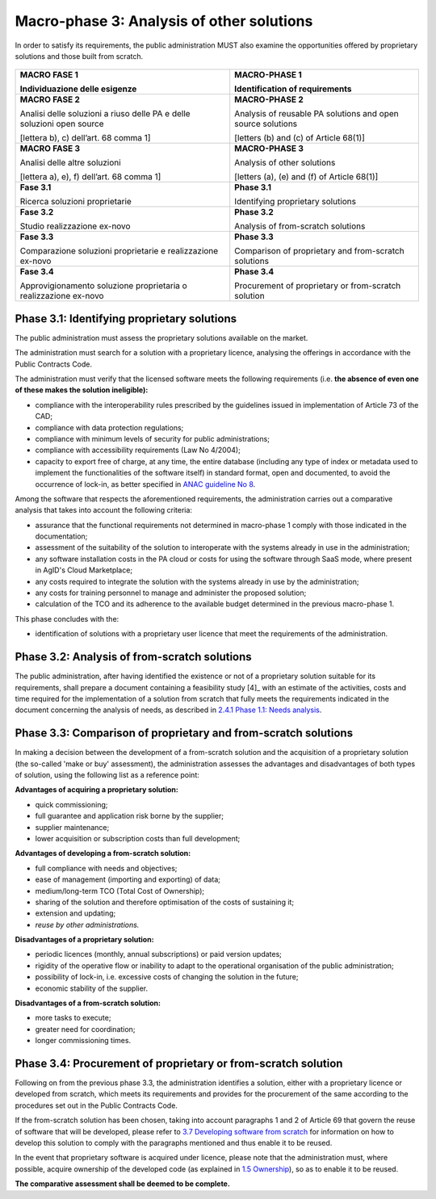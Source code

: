 Macro-phase 3: Analysis of other solutions
----------------------------------------------

In order to satisfy its requirements, the public administration MUST
also examine the opportunities offered by proprietary solutions and
those built from scratch.

.. figure:: media/image4.png

+-----------------------------------+-----------------------------------+
| **MACRO FASE 1**                  | **MACRO-PHASE 1**                 |
|                                   |                                   |
| Individuazione delle esigenze     | Identification of requirements    |
+===================================+===================================+
| **MACRO FASE 2**                  | **MACRO-PHASE 2**                 |
|                                   |                                   |
| Analisi delle soluzioni a riuso   | Analysis of reusable PA solutions |
| delle PA e delle soluzioni open   | and open source solutions         |
| source                            |                                   |
|                                   | [letters (b) and (c) of           |
| [lettera b), c) dell’art. 68      | Article 68(1)]                    |
| comma 1]                          |                                   |
+-----------------------------------+-----------------------------------+
| **MACRO FASE 3**                  | **MACRO-PHASE 3**                 |
|                                   |                                   |
| Analisi delle altre soluzioni     | Analysis of other solutions       |
|                                   |                                   |
| [lettera a), e), f) dell’art. 68  | [letters (a), (e) and (f) of      |
| comma 1]                          | Article 68(1)]                    |
+-----------------------------------+-----------------------------------+
| **Fase 3.1**                      | **Phase 3.1**                     |
|                                   |                                   |
| Ricerca soluzioni proprietarie    | Identifying proprietary solutions |
+-----------------------------------+-----------------------------------+
| **Fase 3.2**                      | **Phase 3.2**                     |
|                                   |                                   |
| Studio realizzazione ex-novo      | Analysis of from-scratch          |
|                                   | solutions                         |
+-----------------------------------+-----------------------------------+
| **Fase 3.3**                      | **Phase 3.3**                     |
|                                   |                                   |
| Comparazione soluzioni            | Comparison of proprietary and     |
| proprietarie e realizzazione      | from-scratch solutions            |
| ex-novo                           |                                   |
+-----------------------------------+-----------------------------------+
| **Fase 3.4**                      | **Phase 3.4**                     |
|                                   |                                   |
| Approvigionamento soluzione       | Procurement of proprietary or     |
| proprietaria o realizzazione      | from-scratch solution             |
| ex-novo                           |                                   |
+-----------------------------------+-----------------------------------+

Phase 3.1: Identifying proprietary solutions
~~~~~~~~~~~~~~~~~~~~~~~~~~~~~~~~~~~~~~~~~~~~~~~~~~~~~~~~~~~~

The public administration must assess the proprietary solutions
available on the market.

The administration must search for a solution with a proprietary
licence, analysing the offerings in accordance with the Public Contracts
Code.

The administration must verify that the licensed software meets the
following requirements (i.e. **the absence of even one of these makes
the solution ineligible):**

-  compliance with the interoperability rules prescribed by the
   guidelines issued in implementation of Article 73 of the CAD;

-  compliance with data protection regulations;

-  compliance with minimum levels of security for public
   administrations;

-  compliance with accessibility requirements (Law No 4/2004);

-  capacity to export free of charge, at any time, the entire database
   (including any type of index or metadata used to implement the
   functionalities of the software itself) in standard format, open and
   documented, to avoid the occurrence of lock-in, as better specified
   in `ANAC guideline
   No 8 <https://www.anticorruzione.it/portal/public/classic/AttivitaAutorita/ContrattiPubblici/LineeGuida/_lineeGuida8>`__.

Among the software that respects the aforementioned requirements, the
administration carries out a comparative analysis that takes into
account the following criteria:

-  assurance that the functional requirements not determined in
   macro-phase 1 comply with those indicated in the documentation;

-  assessment of the suitability of the solution to interoperate with
   the systems already in use in the administration;

-  any software installation costs in the PA cloud or costs for using
   the software through SaaS mode, where present in AgID's Cloud
   Marketplace;

-  any costs required to integrate the solution with the systems already
   in use by the administration;

-  any costs for training personnel to manage and administer the
   proposed solution;

-  calculation of the TCO and its adherence to the available budget
   determined in the previous macro-phase 1.

This phase concludes with the:

-  identification of solutions with a proprietary user licence that meet
   the requirements of the administration.

Phase 3.2: Analysis of from-scratch solutions
~~~~~~~~~~~~~~~~~~~~~~~~~~~~~~~~~~~~~~~~~~~~~~~~~~~~~~~~~~~~

The public administration, after having identified the existence or not
of a proprietary solution suitable for its requirements, shall prepare a
document containing a feasibility study [4]_ with an estimate of the
activities, costs and time required for the implementation of a solution
from scratch that fully meets the requirements indicated in the document
concerning the analysis of needs, as described in `2.4.1 Phase 1.1:
Needs analysis <#_Toc535583327>`__.

Phase 3.3: Comparison of proprietary and from-scratch solutions
~~~~~~~~~~~~~~~~~~~~~~~~~~~~~~~~~~~~~~~~~~~~~~~~~~~~~~~~~~~~~~~~~~~~~~~~~~~~~~~~

In making a decision between the development of a from-scratch solution
and the acquisition of a proprietary solution (the so-called 'make or
buy' assessment), the administration assesses the advantages and
disadvantages of both types of solution, using the following list as a
reference point:

**Advantages of acquiring a proprietary solution:**

-  quick commissioning;

-  full guarantee and application risk borne by the supplier;

-  supplier maintenance;

-  lower acquisition or subscription costs than full development;

**Advantages of developing a from-scratch solution:**

-  full compliance with needs and objectives;

-  ease of management (importing and exporting) of data;

-  medium/long-term TCO (Total Cost of Ownership);

-  sharing of the solution and therefore optimisation of the costs of
   sustaining it;

-  extension and updating;

-  *reuse by other administrations.*

**Disadvantages of a proprietary solution:**

-  periodic licences (monthly, annual subscriptions) or paid version
   updates;

-  rigidity of the operative flow or inability to adapt to the
   operational organisation of the public administration;

-  possibility of lock-in, i.e. excessive costs of changing the solution
   in the future;

-  economic stability of the supplier.

**Disadvantages of a from-scratch solution:**

-  more tasks to execute;

-  greater need for coordination;

-  longer commissioning times.

Phase 3.4: Procurement of proprietary or from-scratch solution
~~~~~~~~~~~~~~~~~~~~~~~~~~~~~~~~~~~~~~~~~~~~~~~~~~~~~~~~~~~~~~~~~~~~~~~~~~~~~~~~

Following on from the previous phase 3.3, the administration identifies
a solution, either with a proprietary licence or developed from scratch,
which meets its requirements and provides for the procurement of the
same according to the procedures set out in the Public Contracts Code.

If the from-scratch solution has been chosen, taking into account
paragraphs 1 and 2 of Article 69 that govern the reuse of software that
will be developed, please refer to `3.7 Developing software from
scratch <#_Toc535583358>`__ for information on how to develop this
solution to comply with the paragraphs mentioned and thus enable it to
be reused.

In the event that proprietary software is acquired under licence, please
note that the administration must, where possible, acquire ownership of
the developed code (as explained in `1.5 Ownership <#_Toc535583316>`__),
so as to enable it to be reused.

**The comparative assessment shall be deemed to be complete.**
